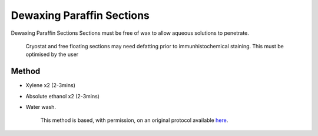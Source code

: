 Dewaxing Paraffin Sections
========================================================================================================

.. sectionauthor:: Luke Hammond <l.hammond@uq.edu.au>
.. tags:: histology,dewaxing,paraffin-section,xylene

Dewaxing Paraffin Sections Sections must be free of wax to allow aqueous solutions to penetrate.




    Cryostat and free floating sections may need defatting prior to immunhistochemical staining. This must be optimised by the user





Method
------

- Xylene x2 (2-3mins)

- Absolute ethanol x2 (2-3mins)

- Water wash.






    This method is based, with permission, on an original protocol available 
    `here <(http://web.qbi.uq.edu.au/microscopy/?page_id=541>`__.

